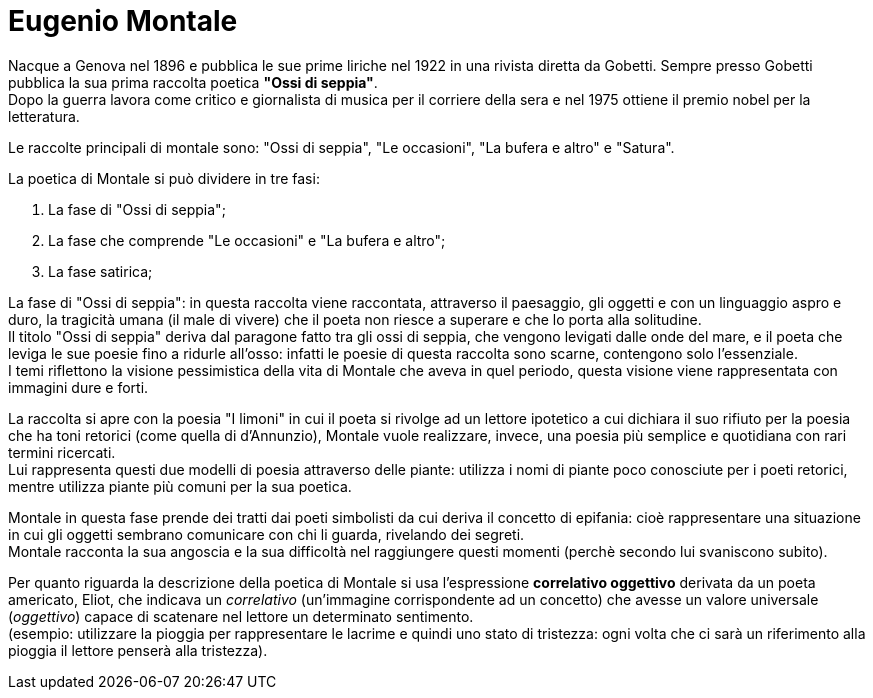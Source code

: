 = Eugenio Montale

Nacque a Genova nel 1896 e pubblica le sue prime liriche nel 1922 in una rivista diretta da Gobetti. Sempre presso Gobetti pubblica la sua prima raccolta poetica *"Ossi di seppia"*. +
Dopo la guerra lavora come critico e giornalista di musica per il corriere della sera e nel 1975 ottiene il premio nobel per la letteratura.

Le raccolte principali di montale sono: "Ossi di seppia", "Le occasioni", "La bufera e altro" e "Satura".

La poetica di Montale si può dividere in tre fasi:

1. La fase di "Ossi di seppia";
2. La fase che comprende "Le occasioni" e "La bufera e altro";
3. La fase satirica;

La fase di "Ossi di seppia": in questa raccolta viene raccontata, attraverso il paesaggio, gli oggetti e con un linguaggio aspro e duro, la tragicità umana (il male di vivere) che il poeta non riesce a superare 
e che lo porta alla solitudine. +
Il titolo "Ossi di seppia" deriva dal paragone fatto tra gli ossi di seppia, che vengono levigati dalle onde del mare, e il poeta che leviga le sue poesie fino a ridurle all'osso: 
infatti le poesie di questa raccolta sono scarne, contengono solo l'essenziale. +
I temi riflettono la visione pessimistica della vita di Montale che aveva in quel periodo, questa visione viene rappresentata con immagini dure e forti.

La raccolta si apre con la poesia "I limoni" in cui il poeta si rivolge ad un lettore ipotetico a cui dichiara il suo rifiuto per la poesia che ha toni retorici (come quella di d'Annunzio), 
Montale vuole realizzare, invece, una poesia più semplice e quotidiana con rari termini ricercati. +
Lui rappresenta questi due modelli di poesia attraverso delle piante: utilizza i nomi di piante poco conosciute per i poeti retorici, mentre utilizza piante più comuni per la sua poetica.

Montale in questa fase prende dei tratti dai poeti simbolisti da cui deriva il concetto di epifania: cioè rappresentare una situazione in cui gli oggetti sembrano comunicare con chi li guarda, rivelando dei segreti. +
Montale racconta la sua angoscia e la sua difficoltà nel raggiungere questi momenti (perchè secondo lui svaniscono subito).

Per quanto riguarda la descrizione della poetica di Montale si usa l'espressione *correlativo oggettivo* derivata da un poeta americato, Eliot, che indicava un _correlativo_ (un'immagine corrispondente ad un concetto)
che avesse un valore universale (_oggettivo_) capace di scatenare nel lettore un determinato sentimento. +
(esempio: utilizzare la pioggia per rappresentare le lacrime e quindi uno stato di tristezza: ogni volta che ci sarà un riferimento alla pioggia il lettore penserà alla tristezza).
